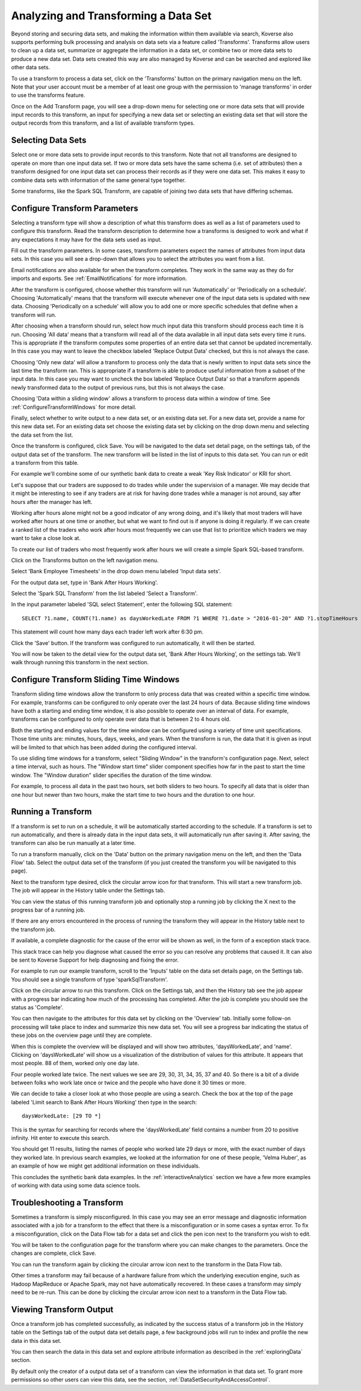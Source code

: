 .. _transforms:

Analyzing and Transforming a Data Set
=====================================

Beyond storing and securing data sets, and making the information within them available via search, Koverse also supports performing bulk processing and analysis on data sets via a feature called 'Transforms'.
Transforms allow users to clean up a data set, summarize or aggregate the information in a data set, or combine two or more data sets to produce a new data set.
Data sets created this way are also managed by Koverse and can be searched and explored like other data sets.

To use a transform to process a data set, click on the 'Transforms' button on the primary navigation menu on the left.
Note that your user account must be a member of at least one group with the permission to 'manage transforms' in order to use the transforms feature.

.. image:: /_static/UsageGuide/transforms.png

Once on the Add Transform page, you will see a drop-down menu for selecting one or more data sets that will provide input records to this transform, an input for specifying a new data set or selecting an existing data set that will store the output records from this transform, and a list of available transform types.

Selecting Data Sets
-------------------

Select one or more data sets to provide input records to this transform.
Note that not all transforms are designed to operate on more than one input data set.
If two or more data sets have the same schema (i.e. set of attributes) then a transform designed for one input data set can process their records as if they were one data set.
This makes it easy to combine data sets with information of the same general type together.

Some transforms, like the Spark SQL Transform, are capable of joining two data sets that have differing schemas.

.. _ConfigureTransforms:

Configure Transform Parameters
------------------------------

Selecting a transform type will show a description of what this transform does as well as a list of parameters used to configure this transform.
Read the transform description to determine how a transforms is designed to work and what if any expectations it may have for the data sets used as input.

.. image:: /_static/UsageGuide/configureTransform.png

Fill out the transform parameters.
In some cases, transform parameters expect the names of attributes from input data sets.
In this case you will see a drop-down that allows you to select the attributes you want from a list.

Email notifications are also available for when the transform completes.
They work in the same way as they do for imports and exports.
See :ref:`EmailNotifications` for more information.

After the transform is configured, choose whether this transform will run 'Automatically' or 'Periodically on a schedule'.
Choosing 'Automatically' means that the transform will execute whenever one of the input data sets is updated with new data.
Choosing 'Periodically on a schedule' will allow you to add one or more specific schedules that define when a transform will run.

After choosing when a transform should run, select how much input data this transform should process each time it is run.
Choosing 'All data' means that a transform will read all of the data available in all input data sets every time it runs.
This is appropriate if the transform computes some properties of an entire data set that cannot be updated incrementally.
In this case you may want to leave the checkbox labeled 'Replace Output Data' checked, but this is not always the case.

Choosing 'Only new data' will allow a transform to process only the data that is newly written to input data sets since the last time the transform ran.
This is appropriate if a transform is able to produce useful information from a subset of the input data.
In this case you may want to uncheck the box labeled 'Replace Output Data' so that a transform appends newly transformed data to the output of previous runs, but this is not always the case.

Choosing 'Data within a sliding window' allows a transform to process data within a window of time. See :ref:`ConfigureTransformWindows` for more detail.

Finally, select whether to write output to a new data set, or an existing data set.
For a new data set, provide a name for this new data set.
For an existing data set choose the existing data set by clicking on the drop down menu and selecting the data set from the list.

Once the transform is configured, click Save.
You will be navigated to the data set detail page, on the settings tab, of the output data set of the transform.
The new transform will be listed in the list of inputs to this data set.
You can run or edit a transform from this table.


For example we'll combine some of our synthetic bank data to create a weak 'Key Risk Indicator' or KRI for short.

Let's suppose that our traders are supposed to do trades while under the supervision of a manager.
We may decide that it might be interesting to see if any traders are at risk for having done trades while a manager is not around, say after hours after the manager has left.

Working after hours alone might not be a good indicator of any wrong doing, and it's likely that most traders will have worked after hours at one time or another, but what we want to find out is if anyone is doing it regularly.
If we can create a ranked list of the traders who work after hours most frequently we can use that list to prioritize which traders we may want to take a close look at.

To create our list of traders who most frequently work after hours we will create a simple Spark SQL-based transform.

Click on the Transforms button on the left navigation menu.

Select 'Bank Employee Timesheets' in the drop down menu labeled 'Input data sets'.

For the output data set, type in 'Bank After Hours Working'.

Select the 'Spark SQL Transform' from the list labeled 'Select a Transform'.

In the input parameter labeled 'SQL select Statement', enter the following SQL statement::

  SELECT ?1.name, COUNT(?1.name) as daysWorkedLate FROM ?1 WHERE ?1.date > "2016-01-20" AND ?1.stopTimeHours >= 18.5 GROUP BY ?1.name

This statement will count how many days each trader left work after 6:30 pm.

Click the 'Save' button.
If the transform was configured to run automatically, it will then be started.

You will now be taken to the detail view for the output data set, 'Bank After Hours Working', on the settings tab.
We'll walk through running this transform in the next section.

.. _ConfigureTransformWindows:

Configure Transform Sliding Time Windows
------------------------------------------

Transform sliding time windows allow the transform to only process data that was created within a specific time window.
For example, transforms can be configured to only operate over the last 24 hours of data.
Because sliding time windows have both a starting and ending time window, it is also possible to operate over an interval of data.
For example, transforms can be configured to only operate over data that is between 2 to 4 hours old.

Both the starting and ending values for the time window can be configured using a variety of time unit specifications.
Those time units are: minutes, hours, days, weeks, and years.
When the transform is run, the data that it is given as input will be limited to that which has been added during the configured interval.

.. image:: /_static/UsageGuide/transformSlidingTimeWindow.png

To use sliding time windows for a transform, select "Sliding Window" in the transform's configuration page.
Next, select a time interval, such as hours.
The "Window start time" slider component specifies how far in the past to start the time window.
The "Window duration" slider specifies the duration of the time window.

For example, to process all data in the past two hours, set both sliders to two hours.
To specify all data that is older than one hour but newer than two hours, make the start time to two hours and the duration to one hour.

Running a Transform
-------------------

If a transform is set to run on a schedule, it will be automatically started according to the schedule.
If a transform is set to run automatically, and there is already data in the input data sets, it will automatically run after saving it.
After saving, the transform can also be run manually at a later time.

To run a transform manually, click on the 'Data' button on the primary navigation menu on the left, and then the 'Data Flow' tab.
Select the output data set of the transform (if you just created the transform you will be navigated to this page).

.. image:: /_static/UsageGuide/runTransform.png

Next to the transform type desired, click the circular arrow icon for that transform.
This will start a new transform job.
The job will appear in the History table under the Settings tab.

You can view the status of this running transform job and optionally stop a running job by clicking the X next to the progress bar of a running job.

If there are any errors encountered in the process of running the transform they will appear in the History table next to the transform job.

If available, a complete diagnostic for the cause of the error will be shown as well, in the form of a exception stack trace.

This stack trace can help you diagnose what caused the error so you can resolve any problems that caused it.
It can also be sent to Koverse Support for help diagnosing and fixing the error.


For example to run our example transform, scroll to the 'Inputs' table on the data set details page, on the Settings tab.
You should see a single transform of type 'sparkSqlTransform'.

Click on the circular arrow to run this transform.
Click on the Settings tab, and then the History tab see the job appear with a progress bar indicating how much of the processing has completed.
After the job is complete you should see the status as 'Complete'.

You can then navigate to the attributes for this data set by clicking on the 'Overview' tab.
Initially some follow-on processing will take place to index and summarize this new data set.
You will see a progress bar indicating the status of these jobs on the overview page until they are complete.

When this is complete the overview will be displayed and will show two attributes, 'daysWorkedLate', and 'name'.
Clicking on 'daysWorkedLate' will show us a visualization of the distribution of values for this attribute.
It appears that most people. 88 of them, worked only one day late.

Four people worked late twice.
The next values we see are 29, 30, 31, 34, 35, 37 and 40.
So there is a bit of a divide between folks who work late once or twice and the people who have done it 30 times or more.

We can decide to take a closer look at who those people are using a search.
Check the box at the top of the page labeled 'Limit search to Bank After Hours Working' then type in the search::

  daysWorkedLate: [29 TO *]

This is the syntax for searching for records where the 'daysWorkedLate' field contains a number from 20 to positive infinity.
Hit enter to execute this search.

You should get 11 results, listing the names of people who worked late 29 days or more, with the exact number of days they worked late.
In previous search examples, we looked at the information for one of these people, 'Velma Huber', as an example of how we might get additional information on these individuals.

This concludes the synthetic bank data examples.
In the :ref:`interactiveAnalytics` section we have a few more examples of working with data using some data science tools.

Troubleshooting a Transform
---------------------------

Sometimes a transform is simply misconfigured.
In this case you may see an error message and diagnostic information associated with a job for a transform to the effect that there is a misconfiguration or in some cases a syntax error.
To fix a misconfiguration, click on the Data Flow tab for a data set and click the pen icon next to the transform you wish to edit.

You will be taken to the configuration page for the transform where you can make changes to the parameters.
Once the changes are complete, click Save.

You can run the transform again by clicking the circular arrow icon next to the transform in the Data Flow tab.

Other times a transform may fail because of a hardware failure from which the underlying execution engine, such as Hadoop MapReduce or Apache Spark, may not have automatically recovered.
In these cases a transform may simply need to be re-run.
This can be done by clicking the circular arrow icon next to a transform in the Data Flow tab.

Viewing Transform Output
------------------------

Once a transform job has completed successfully, as indicated by the success status of a transform job in the History table on the Settings tab of the output data set details page, a few background jobs will run to index and profile the new data in this data set.

You can then search the data in this data set and explore attribute information as described in the :ref:`exploringData` section.

By default only the creator of a output data set of a transform can view the information in that data set.
To grant more permissions so other users can view this data, see the section, :ref:`DataSetSecurityAndAccessControl`.
